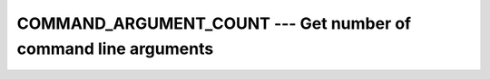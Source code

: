 ..
  Copyright 1988-2021 Free Software Foundation, Inc.
  This is part of the GCC manual.
  For copying conditions, see the GPL license file

.. _command_argument_count:

COMMAND_ARGUMENT_COUNT --- Get number of command line arguments
***************************************************************

.. index:: COMMAND_ARGUMENT_COUNT

.. index:: command-line arguments

.. index:: command-line arguments, number of

.. index:: arguments, to program

.. function:: COMMAND_ARGUMENT_COUNT()

  ``COMMAND_ARGUMENT_COUNT`` returns the number of arguments passed on the
  command line when the containing program was invoked.

  :return:
    The return value is an ``INTEGER`` of default kind.

  :samp:`{Standard}:`
    Fortran 2003 and later

  :samp:`{Class}:`
    Inquiry function

  :samp:`{Syntax}:`

    .. code-block:: fortran

      RESULT = COMMAND_ARGUMENT_COUNT()

  :samp:`{Example}:`

    .. code-block:: fortran

      program test_command_argument_count
          integer :: count
          count = command_argument_count()
          print *, count
      end program test_command_argument_count

  :samp:`{See also}:`
    :ref:`GET_COMMAND`, 
    :ref:`GET_COMMAND_ARGUMENT`

